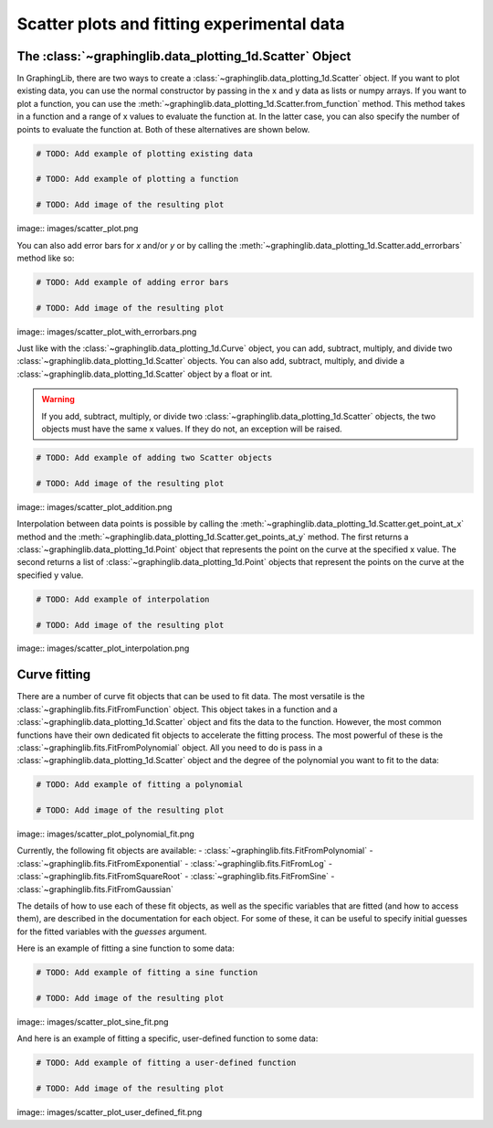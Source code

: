 ===========================================
Scatter plots and fitting experimental data
===========================================

The :class:`~graphinglib.data_plotting_1d.Scatter` Object
---------------------------------------------------------

In GraphingLib, there are two ways to create a :class:`~graphinglib.data_plotting_1d.Scatter` object. If you want to plot existing data, you can use the normal constructor by passing in the x and y data as lists or numpy arrays. If you want to plot a function, you can use the :meth:`~graphinglib.data_plotting_1d.Scatter.from_function` method. This method takes in a function and a range of x values to evaluate the function at. In the latter case, you can also specify the number of points to evaluate the function at. Both of these alternatives are shown below.

.. code-block:: python

    # TODO: Add example of plotting existing data

    # TODO: Add example of plotting a function

    # TODO: Add image of the resulting plot

image:: images/scatter_plot.png

You can also add error bars for `x` and/or `y` or  by calling the :meth:`~graphinglib.data_plotting_1d.Scatter.add_errorbars` method like so:

.. code-block:: python

    # TODO: Add example of adding error bars

    # TODO: Add image of the resulting plot

image:: images/scatter_plot_with_errorbars.png

Just like with the :class:`~graphinglib.data_plotting_1d.Curve` object, you can add, subtract, multiply, and divide two :class:`~graphinglib.data_plotting_1d.Scatter` objects. You can also add, subtract, multiply, and divide a :class:`~graphinglib.data_plotting_1d.Scatter` object by a float or int.

.. warning ::
    If you add, subtract, multiply, or divide two :class:`~graphinglib.data_plotting_1d.Scatter` objects, the two objects must have the same x values. If they do not, an exception will be raised.

.. code-block:: python

    # TODO: Add example of adding two Scatter objects

    # TODO: Add image of the resulting plot

image:: images/scatter_plot_addition.png

Interpolation between data points is possible by calling the :meth:`~graphinglib.data_plotting_1d.Scatter.get_point_at_x` method and the :meth:`~graphinglib.data_plotting_1d.Scatter.get_points_at_y` method. The first returns a :class:`~graphinglib.data_plotting_1d.Point` object that represents the point on the curve at the specified x value. The second returns a list of :class:`~graphinglib.data_plotting_1d.Point` objects that represent the points on the curve at the specified y value.

.. code-block:: python

    # TODO: Add example of interpolation

    # TODO: Add image of the resulting plot

image:: images/scatter_plot_interpolation.png


Curve fitting
-------------

There are a number of curve fit objects that can be used to fit data. The most versatile is the :class:`~graphinglib.fits.FitFromFunction` object. This object takes in a function and a :class:`~graphinglib.data_plotting_1d.Scatter` object and fits the data to the function. However, the most common functions have their own dedicated fit objects to accelerate the fitting process. The most powerful of these is the :class:`~graphinglib.fits.FitFromPolynomial` object. All you need to do is pass in a :class:`~graphinglib.data_plotting_1d.Scatter` object and the degree of the polynomial you want to fit to the data:

.. code-block:: python

    # TODO: Add example of fitting a polynomial

    # TODO: Add image of the resulting plot

image:: images/scatter_plot_polynomial_fit.png

Currently, the following fit objects are available:
- :class:`~graphinglib.fits.FitFromPolynomial`
- :class:`~graphinglib.fits.FitFromExponential`
- :class:`~graphinglib.fits.FitFromLog`
- :class:`~graphinglib.fits.FitFromSquareRoot`
- :class:`~graphinglib.fits.FitFromSine`
- :class:`~graphinglib.fits.FitFromGaussian`

The details of how to use each of these fit objects, as well as the specific variables that are fitted (and how to access them), are described in the documentation for each object. For some of these, it can be useful to specify initial guesses for the fitted variables with the `guesses` argument.

Here is an example of fitting a sine function to some data:

.. code-block:: python

    # TODO: Add example of fitting a sine function

    # TODO: Add image of the resulting plot

image:: images/scatter_plot_sine_fit.png

And here is an example of fitting a specific, user-defined function to some data:

.. code-block:: python

    # TODO: Add example of fitting a user-defined function

    # TODO: Add image of the resulting plot

image:: images/scatter_plot_user_defined_fit.png





